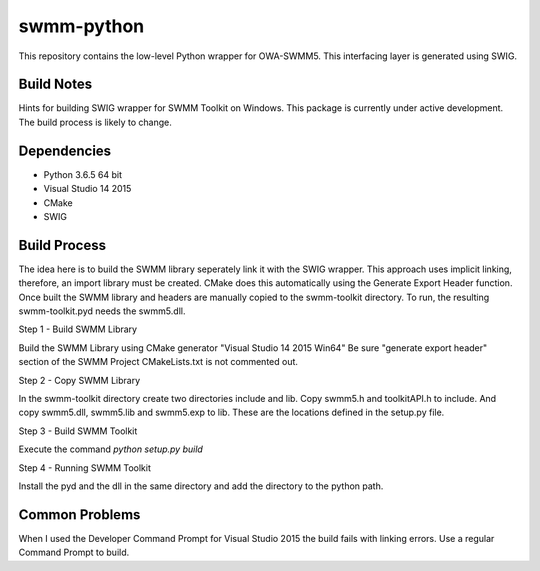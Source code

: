swmm-python
===========

This repository contains the low-level Python wrapper for OWA-SWMM5.  This interfacing layer is generated using SWIG. 

Build Notes 
-----------

Hints for building SWIG wrapper for SWMM Toolkit on Windows. This package
is currently under active development. The build process is likely to change. 


Dependencies
------------

- Python 3.6.5 64 bit 
- Visual Studio 14 2015
- CMake
- SWIG


Build Process
-------------

The idea here is to build the SWMM library seperately link it with the SWIG 
wrapper. This approach uses implicit linking, therefore, an import library 
must be created. CMake does this automatically using the Generate Export Header 
function. Once built the SWMM library and headers are manually copied to the 
swmm-toolkit directory. To run, the resulting swmm-toolkit.pyd needs the 
swmm5.dll.   


Step 1 - Build SWMM Library

Build the SWMM Library using CMake generator "Visual Studio 14 2015 Win64"
Be sure "generate export header" section of the SWMM Project CMakeLists.txt 
is not commented out. 


Step 2 - Copy SWMM Library

In the swmm-toolkit directory create two directories include and lib. Copy 
swmm5.h and toolkitAPI.h to include. And copy swmm5.dll, swmm5.lib and 
swmm5.exp to lib. These are the locations defined in the setup.py file. 


Step 3 - Build SWMM Toolkit

Execute the command `python setup.py build` 


Step 4 - Running SWMM Toolkit

Install the pyd and the dll in the same directory and add the directory to 
the python path. 


Common Problems
---------------

When I used the Developer Command Prompt for Visual Studio 2015 the build 
fails with linking errors. Use a regular Command Prompt to build. 
